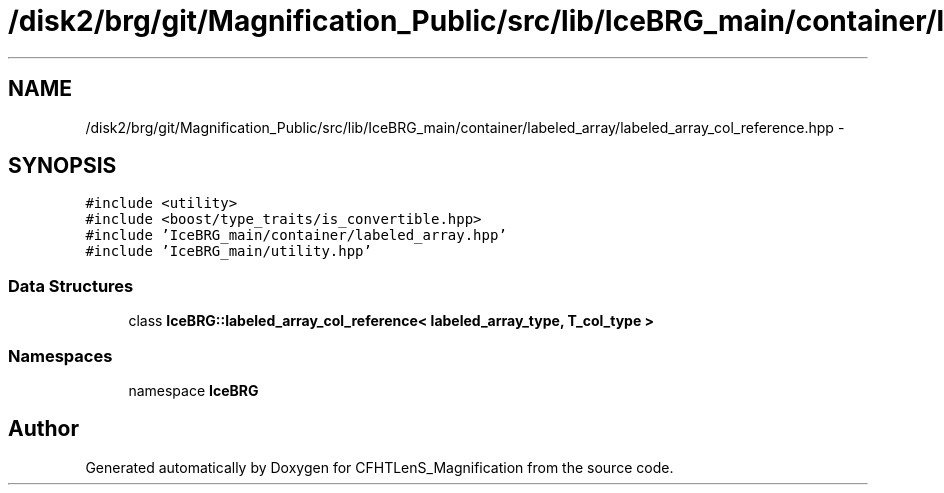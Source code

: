 .TH "/disk2/brg/git/Magnification_Public/src/lib/IceBRG_main/container/labeled_array/labeled_array_col_reference.hpp" 3 "Tue Jul 7 2015" "Version 0.9.0" "CFHTLenS_Magnification" \" -*- nroff -*-
.ad l
.nh
.SH NAME
/disk2/brg/git/Magnification_Public/src/lib/IceBRG_main/container/labeled_array/labeled_array_col_reference.hpp \- 
.SH SYNOPSIS
.br
.PP
\fC#include <utility>\fP
.br
\fC#include <boost/type_traits/is_convertible\&.hpp>\fP
.br
\fC#include 'IceBRG_main/container/labeled_array\&.hpp'\fP
.br
\fC#include 'IceBRG_main/utility\&.hpp'\fP
.br

.SS "Data Structures"

.in +1c
.ti -1c
.RI "class \fBIceBRG::labeled_array_col_reference< labeled_array_type, T_col_type >\fP"
.br
.in -1c
.SS "Namespaces"

.in +1c
.ti -1c
.RI "namespace \fBIceBRG\fP"
.br
.in -1c
.SH "Author"
.PP 
Generated automatically by Doxygen for CFHTLenS_Magnification from the source code\&.
